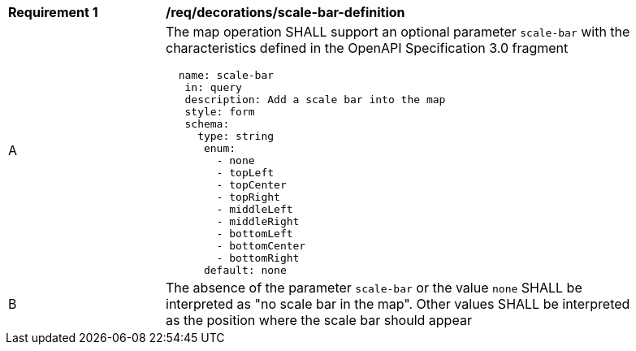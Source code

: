 [[req_decorations_scale-bar-definition]]
[width="90%",cols="2,6a"]
|===
^|*Requirement {counter:req-id}* |*/req/decorations/scale-bar-definition*
^|A |The map operation SHALL support an optional parameter `scale-bar` with the characteristics defined in the OpenAPI Specification 3.0 fragment
[source,YAML]
----
  name: scale-bar
   in: query
   description: Add a scale bar into the map
   style: form
   schema:
     type: string
      enum:
        - none
        - topLeft
        - topCenter
        - topRight
        - middleLeft
        - middleRight
        - bottomLeft
        - bottomCenter
        - bottomRight
      default: none
----
^|B |The absence of the parameter `scale-bar` or the value `none` SHALL be interpreted as "no scale bar in the map". Other values SHALL be interpreted as the position where the scale bar should appear
|===
